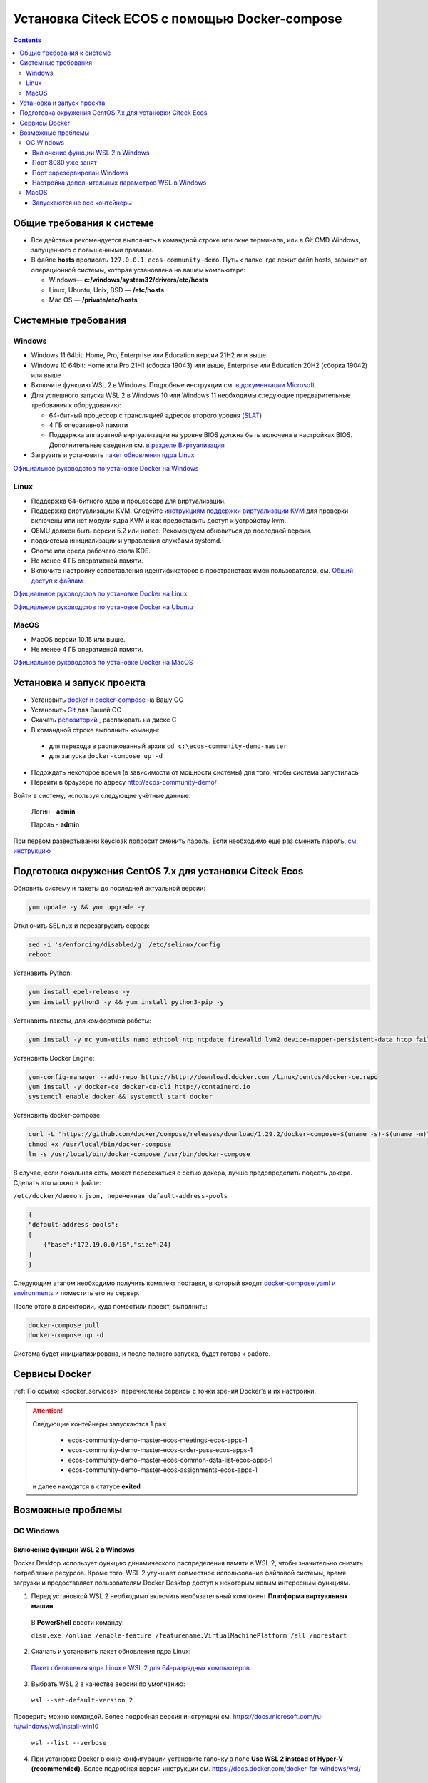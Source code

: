 .. _docker_compose:


Установка Citeck ECOS c помощью Docker-compose
===============================================

.. contents::
    :depth: 5


Общие требования к системе
---------------------------

* Все действия рекомендуется выполнять в командной строке или окне терминала, или в Git CMD Windows, запущенного с повышенными правами.
* В файле **hosts** прописать ``127.0.0.1 ecos-community-demo``. Путь к папке, где лежит файл hosts, зависит от операционной системы, которая установлена на вашем компьютере: 
  
  *  Windows— **c:/windows/system32/drivers/etc/hosts** 
  *  Linux, Ubuntu, Unix, BSD — **/etc/hosts** 
  *  Mac OS — **/private/etc/hosts**

Системные требования
---------------------

Windows
~~~~~~~~~~~~

* Windows 11 64bit: Home, Pro, Enterprise или Education версии 21H2 или выше.
* Windows 10 64bit: Home или Pro 21H1 (сборка 19043) или выше, Enterprise или Education 20H2 (сборка 19042) или выше
* Включите функцию WSL 2 в Windows. Подробные инструкции см. `в документации Microsoft <https://docs.microsoft.com/en-us/windows/wsl/install-win10>`_.
* Для успешного запуска WSL 2 в Windows 10 или Windows 11 необходимы следующие предварительные требования к оборудованию:

  * 64-битный процессор с трансляцией адресов второго уровня (`SLAT <https://en.wikipedia.org/wiki/Second_Level_Address_Translation>`_)
  * 4 ГБ оперативной памяти
  * Поддержка аппаратной виртуализации на уровне BIOS должна быть включена в настройках BIOS. Дополнительные сведения см. `в разделе Виртуализация <https://docs.docker.com/desktop/troubleshoot/topics/#virtualization>`_

* Загрузить и установить `пакет обновления ядра Linux <https://docs.microsoft.com/windows/wsl/wsl2-kernel>`_

`Официальное руководстов по установке Docker на Windows <https://docs.docker.com/desktop/install/windows-install/>`_

Linux
~~~~~~~~~~~~

* Поддержка 64-битного ядра и процессора для виртуализации.
* Поддержка виртуализации KVM. Следуйте `инструкциям поддержки виртуализации KVM <https://docs.docker.com/desktop/install/linux-install/#kvm-virtualization-support>`_ для проверки включены или нет модули ядра KVM и как предоставить доступ к устройству kvm.
* QEMU должен быть версии 5.2 или новее. Рекомендуем обновиться до последней версии.
* подсистема инициализации и управления службами systemd.
* Gnome или среда рабочего стола KDE.
* Не менее 4 ГБ оперативной памяти.
* Включите настройку сопоставления идентификаторов в пространствах имен пользователей, см. `Общий доступ к файлам <https://docs.docker.com/desktop/install/linux-install/#file-sharing>`_

`Официальное руководстов по установке Docker на Linux <https://docs.docker.com/desktop/install/linux-install/>`_

`Официальное руководстов по установке Docker на Ubuntu <https://docs.docker.com/install/linux/docker-ce/ubuntu/>`_

MacOS
~~~~~~~~~~~~

* MacOS версии 10.15 или выше.
* Не менее 4 ГБ оперативной памяти.

`Официальное руководстов по установке Docker на MacOS <https://docs.docker.com/desktop/install/mac-install/>`_

Установка и запуск проекта
---------------------------

•	Установить `docker и docker-compose <https://docs.docker.com/get-docker/>`_ на Вашу ОС
•	Установить `Git <https://git-scm.com/book/en/v2/Getting-Started-Installing-Git>`_ для Вашей ОС
•	Скачать `репозиторий <https://github.com/Citeck/ecos-community-demo/archive/refs/heads/master.zip>`_ , распаковать на диске С
•	В командной строке выполнить команды: 

    - для перехода в распакованный архив ``cd c:\ecos-community-demo-master`` 
    - для запуска ``docker-compose up -d`` 

•	Подождать некоторое время (в зависимости от мощности системы) для того, чтобы система запустилась
•	Перейти в браузере по адресу http://ecos-community-demo/

Войти в систему, используя следующие учётные данные:

    Логин – **admin**

    Пароль - **admin**

При первом развертывании keycloak попросит сменить пароль.  Если необходимо еще раз сменить пароль, `см. инструкцию  <https://www.keycloak.org/docs/latest/getting_started/index.html#creating-a-user>`_

Подготовка окружения CentOS 7.x для установки Citeck Ecos
----------------------------------------------------------

Обновить систему и пакеты до последней актуальной версии:

.. code-block::

    yum update -y && yum upgrade -y

Отключить SELinux и перезагрузить сервер:

.. code-block::

    sed -i 's/enforcing/disabled/g' /etc/selinux/config
    reboot

Устанавить Python:

.. code-block::

    yum install epel-release -y
    yum install python3 -y && yum install python3-pip -y

Устанавить пакеты, для комфортной работы:

.. code-block::

    yum install -y mc yum-utils nano ethtool ntp ntpdate firewalld lvm2 device-mapper-persistent-data htop fail2ban mc wget screen pigz

Установить Docker Engine:

.. code-block::

    yum-config-manager --add-repo https://http://download.docker.com /linux/centos/docker-ce.repo
    yum install -y docker-ce docker-ce-cli http://containerd.io 
    systemctl enable docker && systemctl start docker

Установить docker-compose:

.. code-block::

    curl -L "https://github.com/docker/compose/releases/download/1.29.2/docker-compose-$(uname -s)-$(uname -m)" -o /usr/local/bin/docker-compose
    chmod +x /usr/local/bin/docker-compose
    ln -s /usr/local/bin/docker-compose /usr/bin/docker-compose

В случае, если локальная сеть, может пересекаться с сетью докера, лучше предопределить подсеть докера. Сделать это можно в файле:

``/etc/docker/daemon.json, переменная default-address-pools``

.. code-block::

    {
    "default-address-pools":
    [
        {"base":"172.19.0.0/16","size":24}
    ]
    }

Следующим этапом необходимо получить комплект поставки, в который входят `docker-compose.yaml и environments <https://gitlab.citeck.ru/ecos-community/ecos-community-demo/-/archive/master/ecos-community-demo-master.zip>`_ и поместить его на сервер.

После этого в директории, куда поместили проект, выполнить:

.. code-block::

    docker-compose pull
    docker-compose up -d

Система будет инициализирована, и после полного запуска, будет готова к работе.


Сервисы Docker
---------------

:ref:`По ссылке <docker_services>` перечислены сервисы с точки зрения Docker’а и их настройки.

.. attention::

    Следующие контейнеры запускаются 1 раз:

        - ecos-community-demo-master-ecos-meetings-ecos-apps-1
        - ecos-community-demo-master-ecos-order-pass-ecos-apps-1
        - ecos-community-demo-master-ecos-common-data-list-ecos-apps-1
        - ecos-community-demo-master-ecos-assignments-ecos-apps-1

    и далее находятся в статусе **exited**

Возможные проблемы
-------------------

ОС Windows
~~~~~~~~~~~~

Включение функции WSL 2 в Windows
""""""""""""""""""""""""""""""""""""""""

Docker Desktop использует функцию динамического распределения памяти в WSL 2, чтобы значительно снизить потребление ресурсов. Кроме того, WSL 2 улучшает совместное использование файловой системы, время загрузки и предоставляет пользователям Docker Desktop доступ к некоторым новым интересным функциям.

1)	Перед установкой WSL 2 необходимо включить необязательный компонент **Платформа виртуальных машин**. 
    
    В **PowerShell** ввести команду:

    ``dism.exe /online /enable-feature /featurename:VirtualMachinePlatform /all /norestart``

2)	Скачать и установить пакет обновления ядра Linux:
    
    `Пакет обновления ядра Linux в WSL 2 для 64-разрядных компьютеров <https://wslstorestorage.blob.core.windows.net/wslblob/wsl_update_x64.msi>`_ 

3)	Выбрать WSL 2 в качестве версии по умолчанию:

    ``wsl --set-default-version 2``

Проверить можно командой. Более подробная версия инструкции см. `https://docs.microsoft.com/ru-ru/windows/wsl/install-win10 <https://docs.microsoft.com/ru-ru/windows/wsl/install-win10>`_ 

    ``wsl --list --verbose``

4)	При установке Docker в окне конфигурации установите галочку в поле **Use WSL 2 instead of Hyper-V (recommended)**. Более подробная версия инструкции см. `https://docs.docker.com/docker-for-windows/wsl/  <https://docs.docker.com/docker-for-windows/wsl/>`_ 


Порт 8080 уже занят
""""""""""""""""""""

Ecos-ui использует порт 8080 и, если этот порт уже занят другой программой, то можно получить ошибку:

**«Error starting userland proxy: listen tcp 0.0.0.0:8080:bind: Only one usage of each socket address is normally permitted.»**

 .. image:: _static/docker-compose/01.png
       :width: 400
       :align: center

Если команда ``netstat -ono (или netstat -ono | findstr 8080)`` не находит, чем занят порт, то нужно скачать программу, например, CurrPorts и уже с ее помощью найти занятые порты. 

Порт зарезервирован Windows
""""""""""""""""""""""""""""

К примеру, каталог **ecos-postgres** использует порт **50432**, но этот порт зарезервирован Windows. Проверить такие порты можно командой ``netsh int ipv4 show excludedportrange protocol=tcp``. 

 .. image:: _static/docker-compose/02.png
       :width: 400
       :align: center
 
Команда покажет диапазон зарезервированных портов. Видно, что порт 50432 находится в данном диапазоне и поэтому при установке была получена ошибка:

**«Cannot start service ecos-postgress: driver failed proogramming external connectivity on endpoint»**

Чтобы это исправить, нужно в командной строке, запущенной с повышенными правами:

1)	Остановить Hyper-V: ``dism.exe /Online /Disable-Feature:Microsoft-Hyper-V`` (выполнить перезагрузку)

2)	Добавить нужный порт в исключения: ``netsh int ipv4 add excludedportrange protocol=tcp startport=50432 numberofports=1``

3)	Запустить Hyper-V: ``dism.exe /Online /Enable-Feature:Microsoft-Hyper-V /All`` (после потребуется перезагрузка)

Порт попадет в исключения, и подобной ошибки не возникнет.

Настройка дополнительных параметров  WSL в Windows
""""""""""""""""""""""""""""""""""""""""""""""""""""

 `Настройка дополнительных параметров  WSL в Windows <https://learn.microsoft.com/en-us/windows/wsl/wsl-config#configure-global-options-with-wslconfig>`_

MacOS
~~~~~~

Запускаются не все контейнеры
"""""""""""""""""""""""""""""""

Если при разворачивании приложения в докере запускаются не все контейнеры:

 .. image:: _static/docker-compose/06.png
       :width: 400
       :align: center

необходимо в настройках докера добавить путь **/opt**:

 .. image:: _static/docker-compose/07.png
       :width: 600
       :align: center
